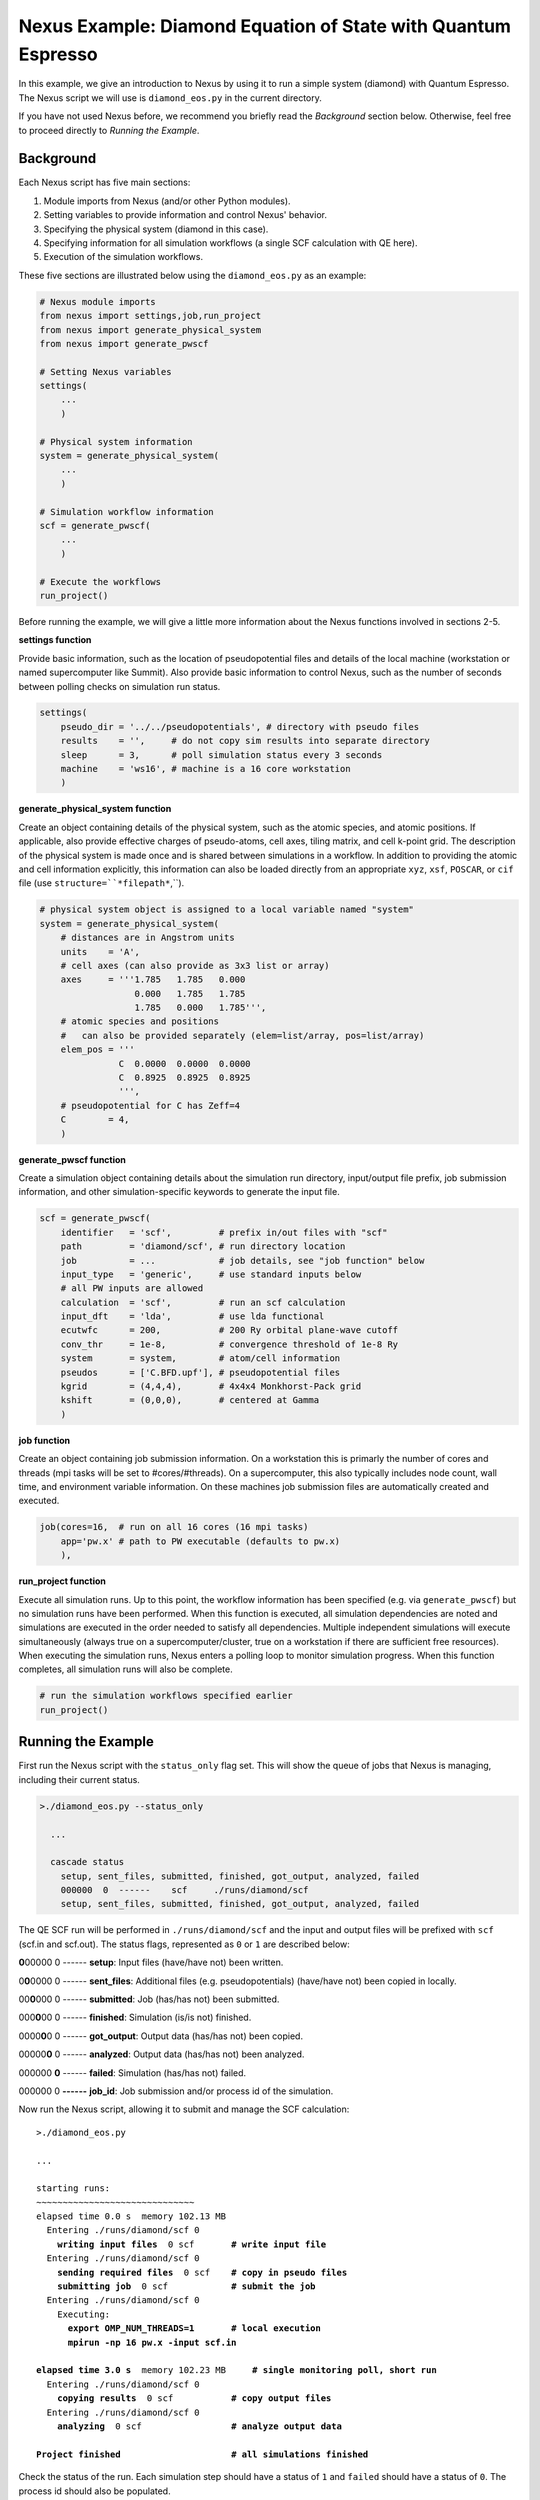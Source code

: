 Nexus Example: Diamond Equation of State with Quantum Espresso
==============================================================

In this example, we give an introduction to Nexus by using it to run a simple 
system (diamond) with Quantum Espresso.  The Nexus script we will use is 
``diamond_eos.py`` in the current directory.

If you have not used Nexus before, we recommend you briefly read the 
*Background* section below.  Otherwise, feel free to proceed directly 
to *Running the Example*.


Background
----------

Each Nexus script has five main sections:

1. Module imports from Nexus (and/or other Python modules).
2. Setting variables to provide information and control Nexus' behavior.
3. Specifying the physical system (diamond in this case).
4. Specifying information for all simulation workflows (a single SCF calculation with QE here).
5. Execution of the simulation workflows.

These five sections are illustrated below using the ``diamond_eos.py`` as an 
example:


.. code-block:: python

    # Nexus module imports
    from nexus import settings,job,run_project
    from nexus import generate_physical_system
    from nexus import generate_pwscf
    
    # Setting Nexus variables 
    settings(
        ...
        )
    
    # Physical system information
    system = generate_physical_system(
        ...
        )
    
    # Simulation workflow information
    scf = generate_pwscf(
        ...
        )
    
    # Execute the workflows
    run_project()

Before running the example, we will give a little more information about the 
Nexus functions involved in sections 2-5. 

**settings function**

Provide basic information, such as the location of pseudopotential files 
and details of the local machine (workstation or named supercomputer like 
Summit).  Also provide basic information to control Nexus, such as the 
number of seconds between polling checks on simulation run status.

.. code-block:: python

    settings(
        pseudo_dir = '../../pseudopotentials', # directory with pseudo files
        results    = '',     # do not copy sim results into separate directory 
        sleep      = 3,      # poll simulation status every 3 seconds
        machine    = 'ws16', # machine is a 16 core workstation
        )

**generate_physical_system function**

Create an object containing details of the physical system, such as the atomic 
species, and atomic positions. If applicable, also provide effective charges of 
pseudo-atoms, cell axes, tiling matrix, and cell k-point grid.  The description 
of the physical system is made once and is shared between simulations in a 
workflow.  In addition to providing the atomic and cell information explicitly, 
this information can also be loaded directly from an appropriate ``xyz``, 
``xsf``, ``POSCAR``, or ``cif`` file (use ``structure=``*filepath*``,``).

.. code-block:: python

    # physical system object is assigned to a local variable named "system"
    system = generate_physical_system(
        # distances are in Angstrom units
        units    = 'A',
        # cell axes (can also provide as 3x3 list or array)
        axes     = '''1.785   1.785   0.000
                      0.000   1.785   1.785
                      1.785   0.000   1.785''',
        # atomic species and positions
        #   can also be provided separately (elem=list/array, pos=list/array)
        elem_pos = '''
                   C  0.0000  0.0000  0.0000
                   C  0.8925  0.8925  0.8925
                   ''',
        # pseudopotential for C has Zeff=4
        C        = 4,
        )

**generate_pwscf function**

Create a simulation object containing details about the simulation run 
directory, input/output file prefix, job submission information, and other 
simulation-specific keywords to generate the input file.

.. code-block:: python

    scf = generate_pwscf(
        identifier   = 'scf',         # prefix in/out files with "scf"
        path         = 'diamond/scf', # run directory location
        job          = ...            # job details, see "job function" below
        input_type   = 'generic',     # use standard inputs below
        # all PW inputs are allowed
        calculation  = 'scf',         # run an scf calculation
        input_dft    = 'lda',         # use lda functional
        ecutwfc      = 200,           # 200 Ry orbital plane-wave cutoff
        conv_thr     = 1e-8,          # convergence threshold of 1e-8 Ry
        system       = system,        # atom/cell information
        pseudos      = ['C.BFD.upf'], # pseudopotential files
        kgrid        = (4,4,4),       # 4x4x4 Monkhorst-Pack grid
        kshift       = (0,0,0),       # centered at Gamma
        )

**job function**

Create an object containing job submission information.  On a workstation this 
is primarly the number of cores and threads (mpi tasks will be set to 
#cores/#threads).  On a supercomputer, this also typically includes node count, 
wall time, and environment variable information.  On these machines job 
submission files are automatically created and executed.

.. code-block:: python

    job(cores=16,  # run on all 16 cores (16 mpi tasks)
        app='pw.x' # path to PW executable (defaults to pw.x)
        ),

**run_project function**

Execute all simulation runs.  Up to this point, the workflow information has 
been specified (e.g. via ``generate_pwscf``) but no simulation runs have been 
performed.  When this function is executed, all simulation dependencies are 
noted and simulations are executed in the order needed to satisfy all 
dependencies.  Multiple independent simulations will execute simultaneously 
(always true on a supercomputer/cluster, true on a workstation if there are 
sufficient free resources).  When executing the simulation runs, Nexus enters 
a polling loop to monitor simulation progress.  When this function completes, 
all simulation runs will also be complete.

.. code-block:: python

    # run the simulation workflows specified earlier
    run_project()


Running the Example
-------------------

First run the Nexus script with the ``status_only`` flag set.  This will show 
the queue of jobs that Nexus is managing, including their current status.

.. code-block:: bash

    >./diamond_eos.py --status_only
    
      ...
      
      cascade status 
        setup, sent_files, submitted, finished, got_output, analyzed, failed 
        000000  0  ------    scf     ./runs/diamond/scf  
        setup, sent_files, submitted, finished, got_output, analyzed, failed 

The QE SCF run will be performed in ``./runs/diamond/scf`` and the input and 
output files will be prefixed with ``scf`` (scf.in and scf.out).  The status
flags, represented as ``0`` or ``1`` are described below:

**0**\ 00000  0  ------  **setup**: Input files (have/have not) been written.

0\ **0**\ 0000  0  ------  **sent_files**: Additional files (e.g. pseudopotentials) (have/have not) been copied in locally.

00\ **0**\ 000  0  ------  **submitted**: Job (has/has not) been submitted.

000\ **0**\ 00  0  ------  **finished**: Simulation (is/is not) finished.

0000\ **0**\ 0  0  ------  **got_output**: Output data (has/has not) been copied.

00000\ **0**  0  ------  **analyzed**: Output data (has/has not) been analyzed.

000000  **0**  ------  **failed**: Simulation (has/has not) failed.

000000  0  **------**  **job_id**: Job submission and/or process id of the simulation.

Now run the Nexus script, allowing it to submit and manage the SCF calculation:

.. parsed-literal::

    >./diamond_eos.py

    ``...``  

    starting runs:
    ~~~~~~~~~~~~~~~~~~~~~~~~~~~~~~ 
    elapsed time 0.0 s  memory 102.13 MB 
      Entering ./runs/diamond/scf 0 
        **writing input files**  0 scf       **\# write input file**  
      Entering ./runs/diamond/scf 0 
        **sending required files**  0 scf    **\# copy in pseudo files**
        **submitting job**  0 scf            **\# submit the job**
      Entering ./runs/diamond/scf 0 
        Executing:  
          **export OMP_NUM_THREADS=1**       **\# local execution**
          **mpirun -np 16 pw.x -input scf.in** 
  
    **elapsed time 3.0 s**  memory 102.23 MB     **\# single monitoring poll, short run** 
      Entering ./runs/diamond/scf 0 
        **copying results**  0 scf           **\# copy output files** 
      Entering ./runs/diamond/scf 0 
        **analyzing**  0 scf                 **\# analyze output data**
  
    **Project finished**                     **\# all simulations finished**


Check the status of the run.  Each simulation step should have a status of 
``1`` and ``failed`` should have a status of ``0``.  The process id should 
also be populated.

.. code-block:: bash

    >./diamond_eos.py --status_only
  
    ...
    
    cascade status 
      setup, sent_files, submitted, finished, got_output, analyzed, failed 
      111111  0  14724     scf     ./runs/diamond/scf  
      setup, sent_files, submitted, finished, got_output, analyzed, failed 


The QE run should have completed successfully in ``./runs/diamond/scf``:

.. parsed-literal::

    >ls -lrt runs/diamond/scf/
    total 352
    -rw-r--r-- 1 j1k users 326149 Apr 17 14:08 C.BFD.upf       **\# BFD PP copied locally**
    -rw-r--r-- 1 j1k users     89 May  7 12:05 scf.struct.xyz  **\# atomic structure file**
    -rw-r--r-- 1 j1k users    264 May  7 12:05 scf.struct.xsf  **\# atomic structure file**
    -rw-r--r-- 1 j1k users    780 May  7 12:05 scf.in          **\# QE input file**
    -rw-r--r-- 1 j1k users      0 May  7 12:05 scf.err         **\# stderr output from QE**
    -rw-r--r-- 1 j1k users  10611 May  7 12:05 scf.out         **\# stdout output from QE**
    drwxr-xr-x 3 j1k users   4096 May  7 12:05 pwscf_output    **\# QE outdir**
    drwxr-xr-x 2 j1k users   4096 May  7 12:05 sim_scf         **\# Nexus sim state file**

Check the generated input file:

.. code-block:: bash

    >cat runs/diamond/scf/scf.in 
    
    &CONTROL
       calculation     = 'scf'
       outdir          = 'pwscf_output'
       prefix          = 'pwscf'
       pseudo_dir      = './'
    /
    
    &SYSTEM
       celldm(1)       = 1.0
       ecutwfc         = 200
       ibrav           = 0
       input_dft       = 'lda'
       nat             = 2
       nspin           = 1
       ntyp            = 1
       tot_charge      = 0
    /
    
    &ELECTRONS
       conv_thr        = 1e-08
    /
    
    
    ATOMIC_SPECIES 
       C  12.011 C.BFD.upf
    
    ATOMIC_POSITIONS alat
       C        0.00000000       0.00000000       0.00000000 
       C        1.68658058       1.68658058       1.68658057 
    
    K_POINTS automatic
       4 4 4  0 0 0 
    
    CELL_PARAMETERS cubic
             3.37316115       3.37316115      -0.00000000 
             0.00000000       3.37316115       3.37316115 
             3.37316115       0.00000000       3.37316115 

The total energy for the LDA SCF run should be similar to the following:

.. code-block:: bash

    >grep '!  ' runs/diamond/scf/scf.out 
    
    !    total energy              =     -22.75252416 Ry


